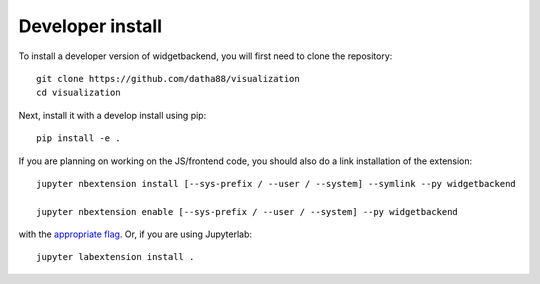 
Developer install
=================


To install a developer version of widgetbackend, you will first need to clone
the repository::

    git clone https://github.com/datha88/visualization
    cd visualization

Next, install it with a develop install using pip::

    pip install -e .


If you are planning on working on the JS/frontend code, you should also do
a link installation of the extension::

    jupyter nbextension install [--sys-prefix / --user / --system] --symlink --py widgetbackend

    jupyter nbextension enable [--sys-prefix / --user / --system] --py widgetbackend

with the `appropriate flag`_. Or, if you are using Jupyterlab::

    jupyter labextension install .


.. links

.. _`appropriate flag`: https://jupyter-notebook.readthedocs.io/en/stable/extending/frontend_extensions.html#installing-and-enabling-extensions
